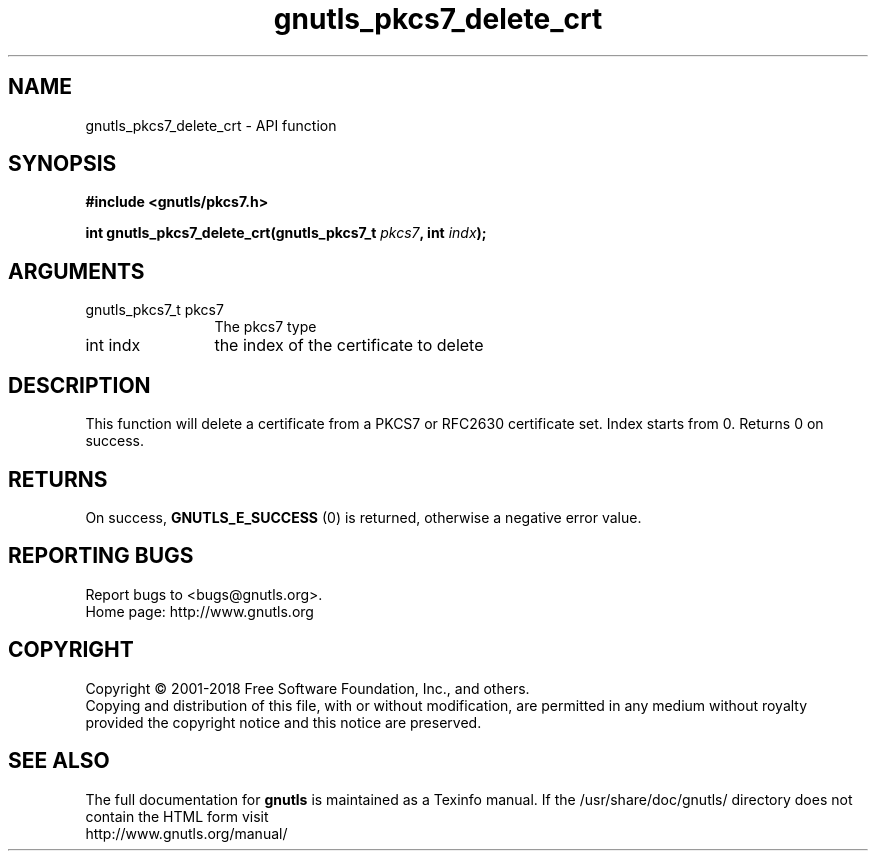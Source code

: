 .\" DO NOT MODIFY THIS FILE!  It was generated by gdoc.
.TH "gnutls_pkcs7_delete_crt" 3 "3.6.5" "gnutls" "gnutls"
.SH NAME
gnutls_pkcs7_delete_crt \- API function
.SH SYNOPSIS
.B #include <gnutls/pkcs7.h>
.sp
.BI "int gnutls_pkcs7_delete_crt(gnutls_pkcs7_t " pkcs7 ", int " indx ");"
.SH ARGUMENTS
.IP "gnutls_pkcs7_t pkcs7" 12
The pkcs7 type
.IP "int indx" 12
the index of the certificate to delete
.SH "DESCRIPTION"
This function will delete a certificate from a PKCS7 or RFC2630
certificate set.  Index starts from 0. Returns 0 on success.
.SH "RETURNS"
On success, \fBGNUTLS_E_SUCCESS\fP (0) is returned, otherwise a
negative error value.
.SH "REPORTING BUGS"
Report bugs to <bugs@gnutls.org>.
.br
Home page: http://www.gnutls.org

.SH COPYRIGHT
Copyright \(co 2001-2018 Free Software Foundation, Inc., and others.
.br
Copying and distribution of this file, with or without modification,
are permitted in any medium without royalty provided the copyright
notice and this notice are preserved.
.SH "SEE ALSO"
The full documentation for
.B gnutls
is maintained as a Texinfo manual.
If the /usr/share/doc/gnutls/
directory does not contain the HTML form visit
.B
.IP http://www.gnutls.org/manual/
.PP
